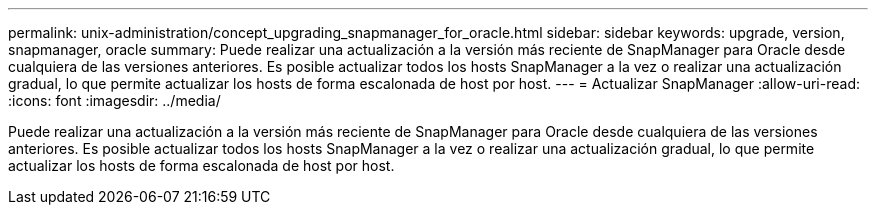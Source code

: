 ---
permalink: unix-administration/concept_upgrading_snapmanager_for_oracle.html 
sidebar: sidebar 
keywords: upgrade, version, snapmanager, oracle 
summary: Puede realizar una actualización a la versión más reciente de SnapManager para Oracle desde cualquiera de las versiones anteriores. Es posible actualizar todos los hosts SnapManager a la vez o realizar una actualización gradual, lo que permite actualizar los hosts de forma escalonada de host por host. 
---
= Actualizar SnapManager
:allow-uri-read: 
:icons: font
:imagesdir: ../media/


[role="lead"]
Puede realizar una actualización a la versión más reciente de SnapManager para Oracle desde cualquiera de las versiones anteriores. Es posible actualizar todos los hosts SnapManager a la vez o realizar una actualización gradual, lo que permite actualizar los hosts de forma escalonada de host por host.

